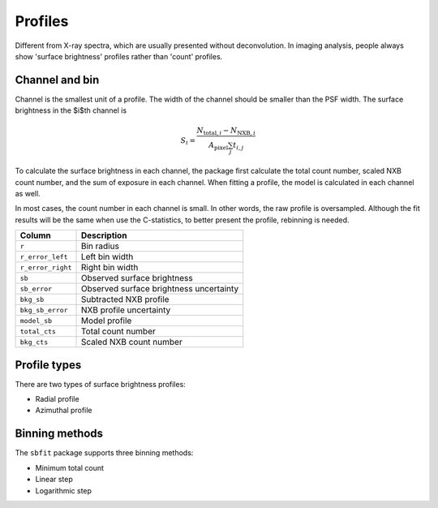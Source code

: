 ********
Profiles
********


Different from X-ray spectra, which are usually
presented without deconvolution. In imaging analysis, people always show
'surface brightness' profiles rather than 'count' profiles. 

Channel and bin
===============

Channel is the smallest unit of a profile. The width of the channel should be smaller
than the PSF width. The surface brightness in the $i$th channel is

.. math::

   S_i = \frac{N_{\mathrm{total},i} - N_{\mathrm{NXB},i}}
   {A_\mathrm{pixel}\sum_{j}{t_{i,j}} }

To calculate the surface brightness in each channel, the package first
calculate the total count number, scaled NXB count number, and the sum of 
exposure in each channel. When fitting a profile, the model is calculated in
each channel as well.

In most cases, the count number in each channel is small. In other words, 
the raw profile is oversampled. Although the fit results will be the same when 
use the C-statistics, to better present the profile, rebinning is needed.



+-------------------+-------------------------------------------+
|Column             |Description                                |
+===================+===========================================+
|``r``              |Bin radius                                 |
+-------------------+-------------------------------------------+
|``r_error_left``   |Left bin width                             |
+-------------------+-------------------------------------------+
|``r_error_right``  |Right bin width                            |
+-------------------+-------------------------------------------+
|``sb``             |Observed surface brightness                |
+-------------------+-------------------------------------------+
|``sb_error``       |Observed surface brightness uncertainty    |
+-------------------+-------------------------------------------+
|``bkg_sb``         |Subtracted NXB profile                     |
+-------------------+-------------------------------------------+
|``bkg_sb_error``   |NXB profile uncertainty                    |
+-------------------+-------------------------------------------+
|``model_sb``       |Model profile                              |
+-------------------+-------------------------------------------+
|``total_cts``      |Total count number                         |
+-------------------+-------------------------------------------+
|``bkg_cts``        |Scaled NXB count number                    |
+-------------------+-------------------------------------------+


Profile types
=============

There are two types of surface brightness profiles:

- Radial profile
- Azimuthal profile


Binning methods
===============

The ``sbfit`` package supports three binning methods:

- Minimum total count
- Linear step
- Logarithmic step